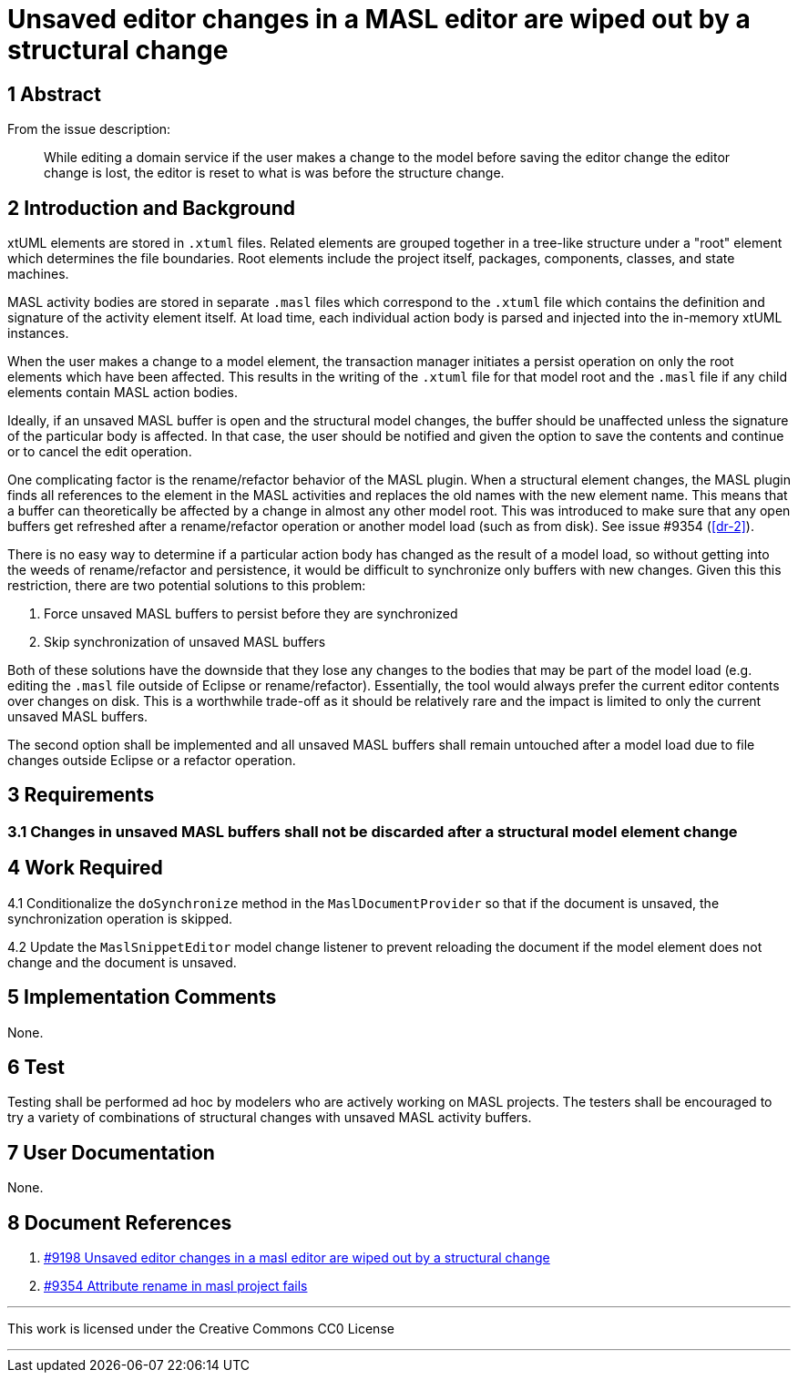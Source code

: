 = Unsaved editor changes in a MASL editor are wiped out by a structural change

== 1 Abstract

From the issue description:

> While editing a domain service if the user makes a change to the model before
> saving the editor change the editor change is lost, the editor is reset to what
> is was before the structure change.

== 2 Introduction and Background

xtUML elements are stored in `.xtuml` files. Related elements are grouped
together in a tree-like structure under a "root" element which determines the
file boundaries. Root elements include the project itself, packages, components,
classes, and state machines.

MASL activity bodies are stored in separate `.masl` files which correspond to
the `.xtuml` file which contains the definition and signature of the activity
element itself. At load time, each individual action body is parsed and injected
into the in-memory xtUML instances.

When the user makes a change to a model element, the transaction manager
initiates a persist operation on only the root elements which have been
affected. This results in the writing of the `.xtuml` file for that model root
and the `.masl` file if any child elements contain MASL action bodies.

Ideally, if an unsaved MASL buffer is open and the structural model changes, the
buffer should be unaffected unless the signature of the particular body is
affected. In that case, the user should be notified and given the option to save
the contents and continue or to cancel the edit operation.

One complicating factor is the rename/refactor behavior of the MASL plugin. When
a structural element changes, the MASL plugin finds all references to the
element in the MASL activities and replaces the old names with the new element
name. This means that a buffer can theoretically be affected by a change in
almost any other model root. This was introduced to make sure that any
open buffers get refreshed after a rename/refactor operation or another model
load (such as from disk). See issue #9354 (<<dr-2>>).

There is no easy way to determine if a particular action body has changed as the
result of a model load, so without getting into the weeds of rename/refactor and
persistence, it would be difficult to synchronize only buffers with new changes.
Given this this restriction, there are two potential solutions to this problem:

1. Force unsaved MASL buffers to persist before they are synchronized
2. Skip synchronization of unsaved MASL buffers

Both of these solutions have the downside that they lose any changes to the
bodies that may be part of the model load (e.g. editing the `.masl` file outside
of Eclipse or rename/refactor). Essentially, the tool would always prefer the
current editor contents over changes on disk. This is a worthwhile trade-off as
it should be relatively rare and the impact is limited to only the current
unsaved MASL buffers.

The second option shall be implemented and all unsaved MASL buffers shall remain
untouched after a model load due to file changes outside Eclipse or a refactor
operation.

== 3 Requirements

=== 3.1 Changes in unsaved MASL buffers shall not be discarded after a structural model element change

== 4 Work Required

4.1 Conditionalize the `doSynchronize` method in the `MaslDocumentProvider` so
that if the document is unsaved, the synchronization operation is skipped.

4.2 Update the `MaslSnippetEditor` model change listener to prevent reloading
the document if the model element does not change and the document is unsaved.

== 5 Implementation Comments

None.

== 6 Test

Testing shall be performed ad hoc by modelers who are actively working on MASL
projects. The testers shall be encouraged to try a variety of combinations of
structural changes with unsaved MASL activity buffers.

== 7 User Documentation

None.

== 8 Document References

. [[dr-1]] https://support.onefact.net/issues/9198[#9198 Unsaved editor changes in a masl editor are wiped out by a structural change]
. [[dr-2]] https://support.onefact.net/issues/9354[#9354 Attribute rename in masl project fails]

---

This work is licensed under the Creative Commons CC0 License

---
